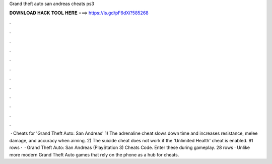Grand theft auto san andreas cheats ps3

𝐃𝐎𝐖𝐍𝐋𝐎𝐀𝐃 𝐇𝐀𝐂𝐊 𝐓𝐎𝐎𝐋 𝐇𝐄𝐑𝐄 ===> https://is.gd/pF6dXi?585268

.

.

.

.

.

.

.

.

.

.

.

.

 · Cheats for 'Grand Theft Auto: San Andreas' 1) The adrenaline cheat slows down time and increases resistance, melee damage, and accuracy when aiming. 2) The suicide cheat does not work if the 'Unlimited Health' cheat is enabled. 91 rows ·  · Grand Theft Auto: San Andreas (PlayStation 3) Cheats Code. Enter these during gameplay. 28 rows · Unlike more modern Grand Theft Auto games that rely on the phone as a hub for cheats.
